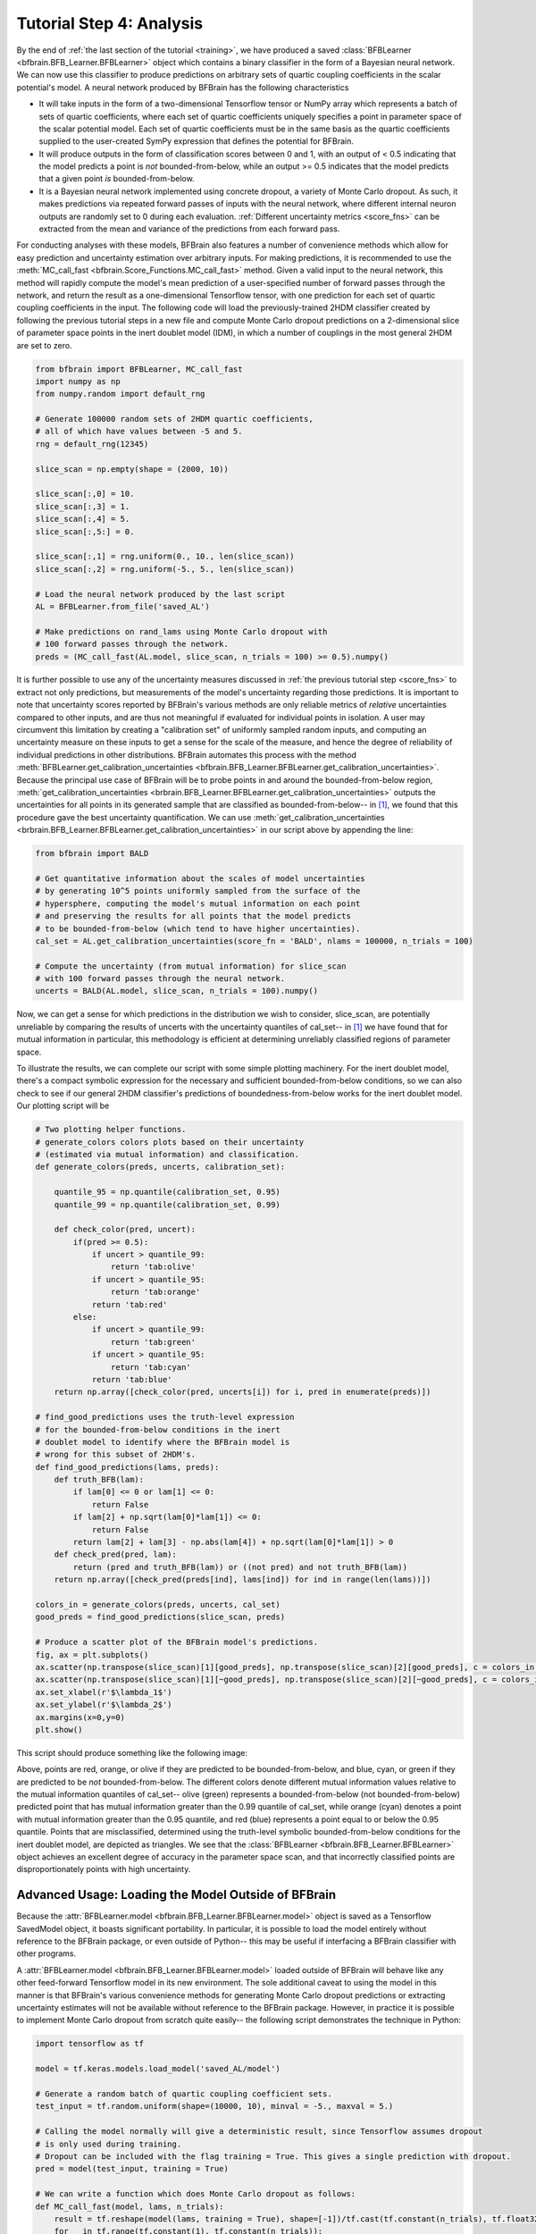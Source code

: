 .. _analysis:

Tutorial Step 4: Analysis  
=========================

By the end of :ref:`the last section of the tutorial <training>`, we have produced a saved :class:`BFBLearner <bfbrain.BFB_Learner.BFBLearner>` object which contains a binary classifier in the form of a Bayesian 
neural network. We can now use this classifier to produce predictions on arbitrary sets of quartic coupling coefficients in the scalar potential's model. A neural network produced by BFBrain has the following characteristics

* It will take inputs in the form of a two-dimensional Tensorflow tensor or NumPy array which represents a batch of sets of quartic coefficients, where each set of quartic coefficients uniquely specifies a point in parameter space of the scalar potential model. Each set of quartic coefficients must be in the same basis as the quartic coefficients supplied to the user-created SymPy expression that defines the potential for BFBrain.
* It will produce outputs in the form of classification scores between 0 and 1, with an output of < 0.5 indicating that the model predicts a point is *not* bounded-from-below, while an output >= 0.5 indicates that the model predicts that a given point *is* bounded-from-below.
* It is a Bayesian neural network implemented using concrete dropout, a variety of Monte Carlo dropout. As such, it makes predictions via repeated forward passes of inputs with the neural network, where different internal neuron outputs are randomly set to 0 during each evaluation. :ref:`Different uncertainty metrics <score_fns>` can be extracted from the mean and variance of the predictions from each forward pass.

For conducting analyses with these models, BFBrain also features a number of convenience methods which allow for easy prediction and uncertainty estimation over arbitrary inputs. For making predictions,
it is recommended to use the :meth:`MC_call_fast <bfbrain.Score_Functions.MC_call_fast>` method. Given a valid input to the neural network, this method will rapidly compute the model's mean prediction of a
user-specified number of forward passes through the network, and return the result as a one-dimensional Tensorflow tensor, with one prediction for each set of quartic coupling coefficients in the input.
The following code will load the previously-trained 2HDM classifier created by following the previous tutorial steps in a new file and compute Monte Carlo dropout predictions on a 2-dimensional slice of
parameter space points in the inert doublet model (IDM), in which a number of couplings in the most general 2HDM are set to zero.

.. code-block:: python

    from bfbrain import BFBLearner, MC_call_fast
    import numpy as np
    from numpy.random import default_rng

    # Generate 100000 random sets of 2HDM quartic coefficients,
    # all of which have values between -5 and 5.
    rng = default_rng(12345)

    slice_scan = np.empty(shape = (2000, 10))

    slice_scan[:,0] = 10.
    slice_scan[:,3] = 1.
    slice_scan[:,4] = 5.
    slice_scan[:,5:] = 0.

    slice_scan[:,1] = rng.uniform(0., 10., len(slice_scan))
    slice_scan[:,2] = rng.uniform(-5., 5., len(slice_scan))

    # Load the neural network produced by the last script
    AL = BFBLearner.from_file('saved_AL')

    # Make predictions on rand_lams using Monte Carlo dropout with 
    # 100 forward passes through the network.
    preds = (MC_call_fast(AL.model, slice_scan, n_trials = 100) >= 0.5).numpy()

It is further possible to use any of the uncertainty measures discussed in :ref:`the previous tutorial step <score_fns>` to extract not only predictions, but measurements of the model's uncertainty
regarding those predictions. It is important to note that uncertainty scores reported by BFBrain's various methods are only reliable metrics of *relative* uncertainties compared to other inputs,
and are thus not meaningful if evaluated for individual points in isolation. A user may circumvent this limitation by creating a "calibration set" of uniformly sampled random inputs, and computing an
uncertainty measure on these inputs to get a sense for the scale of the measure, and hence the degree of reliability of individual predictions in other distributions. BFBrain automates this process
with the method :meth:`BFBLearner.get_calibration_uncertainties <bfbrain.BFB_Learner.BFBLearner.get_calibration_uncertainties>`. Because the principal use case of BFBrain will be to probe points in and
around the bounded-from-below region, :meth:`get_calibration_uncertainties <brbrain.BFB_Learner.BFBLearner.get_calibration_uncertainties>` outputs the uncertainties for all points in its generated sample
that are classified as bounded-from-below-- in [1]_, we found that this procedure gave the best uncertainty quantification. We can use
:meth:`get_calibration_uncertainties <brbrain.BFB_Learner.BFBLearner.get_calibration_uncertainties>` in our script above by appending the line:

.. code-block:: python

    from bfbrain import BALD

    # Get quantitative information about the scales of model uncertainties
    # by generating 10^5 points uniformly sampled from the surface of the 
    # hypersphere, computing the model's mutual information on each point
    # and preserving the results for all points that the model predicts
    # to be bounded-from-below (which tend to have higher uncertainties).
    cal_set = AL.get_calibration_uncertainties(score_fn = 'BALD', nlams = 100000, n_trials = 100)

    # Compute the uncertainty (from mutual information) for slice_scan
    # with 100 forward passes through the neural network.
    uncerts = BALD(AL.model, slice_scan, n_trials = 100).numpy()

Now, we can get a sense for which predictions in the distribution we wish to consider, slice_scan, are potentially unreliable by comparing the results of uncerts with the uncertainty quantiles of
cal_set-- in [1]_ we have found that for mutual information in particular, this methodology is efficient at determining unreliably classified regions of parameter space.

To illustrate the results, we can complete our script with some simple plotting machinery. For the inert doublet model, there's a compact symbolic expression for the necessary and sufficient
bounded-from-below conditions, so we can also check to see if our general 2HDM classifier's predictions of boundedness-from-below works for the inert doublet model. Our plotting script will be

.. code-block:: python

    # Two plotting helper functions. 
    # generate_colors colors plots based on their uncertainty
    # (estimated via mutual information) and classification.
    def generate_colors(preds, uncerts, calibration_set):

        quantile_95 = np.quantile(calibration_set, 0.95)
        quantile_99 = np.quantile(calibration_set, 0.99)

        def check_color(pred, uncert):
            if(pred >= 0.5):
                if uncert > quantile_99:
                    return 'tab:olive'
                if uncert > quantile_95:
                    return 'tab:orange'
                return 'tab:red'
            else:
                if uncert > quantile_99:
                    return 'tab:green'
                if uncert > quantile_95:
                    return 'tab:cyan'
                return 'tab:blue'
        return np.array([check_color(pred, uncerts[i]) for i, pred in enumerate(preds)])

    # find_good_predictions uses the truth-level expression
    # for the bounded-from-below conditions in the inert 
    # doublet model to identify where the BFBrain model is
    # wrong for this subset of 2HDM's.
    def find_good_predictions(lams, preds):
        def truth_BFB(lam):
            if lam[0] <= 0 or lam[1] <= 0:
                return False
            if lam[2] + np.sqrt(lam[0]*lam[1]) <= 0:
                return False
            return lam[2] + lam[3] - np.abs(lam[4]) + np.sqrt(lam[0]*lam[1]) > 0
        def check_pred(pred, lam):
            return (pred and truth_BFB(lam)) or ((not pred) and not truth_BFB(lam))
        return np.array([check_pred(preds[ind], lams[ind]) for ind in range(len(lams))])

    colors_in = generate_colors(preds, uncerts, cal_set)
    good_preds = find_good_predictions(slice_scan, preds)

    # Produce a scatter plot of the BFBrain model's predictions.
    fig, ax = plt.subplots()
    ax.scatter(np.transpose(slice_scan)[1][good_preds], np.transpose(slice_scan)[2][good_preds], c = colors_in[good_preds], marker = '.')
    ax.scatter(np.transpose(slice_scan)[1][~good_preds], np.transpose(slice_scan)[2][~good_preds], c = colors_in[~good_preds], marker = '^')
    ax.set_xlabel(r'$\lambda_1$')
    ax.set_ylabel(r'$\lambda_2$')
    ax.margins(x=0,y=0)
    plt.show()

This script should produce something like the following image:

.. image:: example_outputs/slice_scan_example.png
    :width: 400
    :alt: The results of our plotting script for a 2D scan of the inert doublet model parameters, assuming :math:`\lambda_0 = 10`, :math:`\lambda_3 = 1`, and :math:`\lambda_4 = 5`.

Above, points are red, orange, or olive if they are predicted to be bounded-from-below, and blue, cyan, or green if they are predicted to be *not* bounded-from-below.
The different colors denote different mutual information values relative to the mutual information quantiles of cal_set-- olive (green) represents a bounded-from-below (not bounded-from-below) 
predicted point that has mutual information greater than the 0.99 quantile of cal_set, while orange (cyan) denotes a point with mutual information greater than the 0.95 quantile, and 
red (blue) represents a point equal to or below the 0.95 quantile. Points that are misclassified, determined using the truth-level symbolic bounded-from-below conditions for the
inert doublet model, are depicted as triangles. We see that the :class:`BFBLearner <bfbrain.BFB_Learner.BFBLearner>` object achieves an excellent degree of accuracy in the parameter space scan,
and that incorrectly classified points are disproportionately points with high uncertainty.

.. _outsidebfbrain:

Advanced Usage: Loading the Model Outside of BFBrain
----------------------------------------------------

Because the :attr:`BFBLearner.model <bfbrain.BFB_Learner.BFBLearner.model>` object is saved as a Tensorflow SavedModel object, it boasts significant portability. In particular,
it is possible to load the model entirely without reference to the BFBrain package, or even outside of Python-- this may be useful if interfacing a BFBrain classifier with
other programs.

A :attr:`BFBLearner.model <bfbrain.BFB_Learner.BFBLearner.model>` loaded outside of BFBrain will behave like any other feed-forward Tensorflow model in its new environment.
The sole additional caveat to using the model in this manner is that BFBrain's various convenience methods for generating Monte Carlo dropout predictions or extracting uncertainty
estimates will not be available without reference to the BFBrain package. However, in practice it is possible to implement Monte Carlo dropout from scratch quite easily-- the following
script demonstrates the technique in Python:

.. code-block:: python

    import tensorflow as tf

    model = tf.keras.models.load_model('saved_AL/model')

    # Generate a random batch of quartic coupling coefficient sets.
    test_input = tf.random.uniform(shape=(10000, 10), minval = -5., maxval = 5.)

    # Calling the model normally will give a deterministic result, since Tensorflow assumes dropout
    # is only used during training.
    # Dropout can be included with the flag training = True. This gives a single prediction with dropout.
    pred = model(test_input, training = True)

    # We can write a function which does Monte Carlo dropout as follows:
    def MC_call_fast(model, lams, n_trials):
        result = tf.reshape(model(lams, training = True), shape=[-1])/tf.cast(tf.constant(n_trials), tf.float32)
        for _ in tf.range(tf.constant(1), tf.constant(n_trials)):
            result = result + tf.reshape(model(lams, training = True), shape=[-1])/ tf.cast(tf.constant(n_trials), tf.float32)
        return result

    # Since we're working in Python, the above can be sped up using the @tf.function decorator, but we don't do that here.


.. [1] G.N. Wojcik. "BFBrain: Scalar Bounded-from-Below Conditions with Bayesian Active Learning" [`arXiv:2309.10959 <https://arxiv.org/abs/2309.10959>`_ [hep-ph]]
